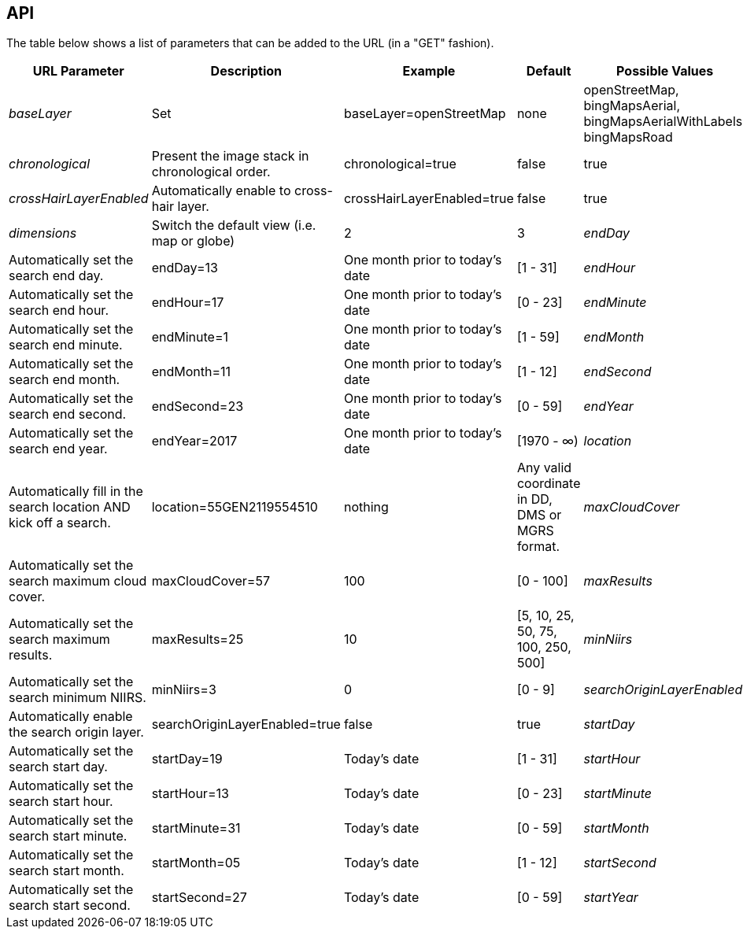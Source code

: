 == API


The table below shows a list of parameters that can be added to the URL (in a "GET" fashion).

|===
| URL Parameter | Description | Example | Default | Possible Values

| _baseLayer_
| Set
| baseLayer=openStreetMap
| none
| openStreetMap, bingMapsAerial, bingMapsAerialWithLabels, bingMapsRoad

| _chronological_
| Present the image stack in chronological order.
| chronological=true
| false
| true

| _crossHairLayerEnabled_
| Automatically enable to cross-hair layer.
| crossHairLayerEnabled=true
| false
| true

| _dimensions_
| Switch the default view (i.e. map or globe)
| 2
| 3

| _endDay_
| Automatically set the search end day.
| endDay=13
| One month prior to today's date
| [1 - 31]

| _endHour_
| Automatically set the search end hour.
| endHour=17
| One month prior to today's date
| [0 - 23]

| _endMinute_
| Automatically set the search end minute.
| endMinute=1
| One month prior to today's date
| [1 - 59]

| _endMonth_
| Automatically set the search end month.
| endMonth=11
| One month prior to today's date
| [1 - 12]

| _endSecond_
| Automatically set the search end second.
| endSecond=23
| One month prior to today's date
| [0 - 59]

| _endYear_
| Automatically set the search end year.
| endYear=2017
| One month prior to today's date
| [1970 - ∞)

| _location_
| Automatically fill in the search location AND kick off a search.
| location=55GEN2119554510
| nothing
| Any valid coordinate in DD, DMS or MGRS format.

| _maxCloudCover_
| Automatically set the search maximum cloud cover.
| maxCloudCover=57
| 100
| [0 - 100]

| _maxResults_
| Automatically set the search maximum results.
| maxResults=25
| 10
| [5, 10, 25, 50, 75, 100, 250, 500]

| _minNiirs_
| Automatically set the search minimum NIIRS.
| minNiirs=3
| 0
| [0 - 9]

| _searchOriginLayerEnabled_
| Automatically enable the search origin layer.
| searchOriginLayerEnabled=true
| false
| true

| _startDay_
| Automatically set the search start day.
| startDay=19
| Today's date
| [1 - 31]

| _startHour_
| Automatically set the search start hour.
| startHour=13
| Today's date
| [0 - 23]

| _startMinute_
| Automatically set the search start minute.
| startMinute=31
| Today's date
| [0 - 59]

| _startMonth_
| Automatically set the search start month.
| startMonth=05
| Today's date
| [1 - 12]

| _startSecond_
| Automatically set the search start second.
| startSecond=27
| Today's date
| [0 - 59]

| _startYear_
| Automatically set the search start year.
| startYear=2011
| Today's date
| [1970 - ∞)

|===
